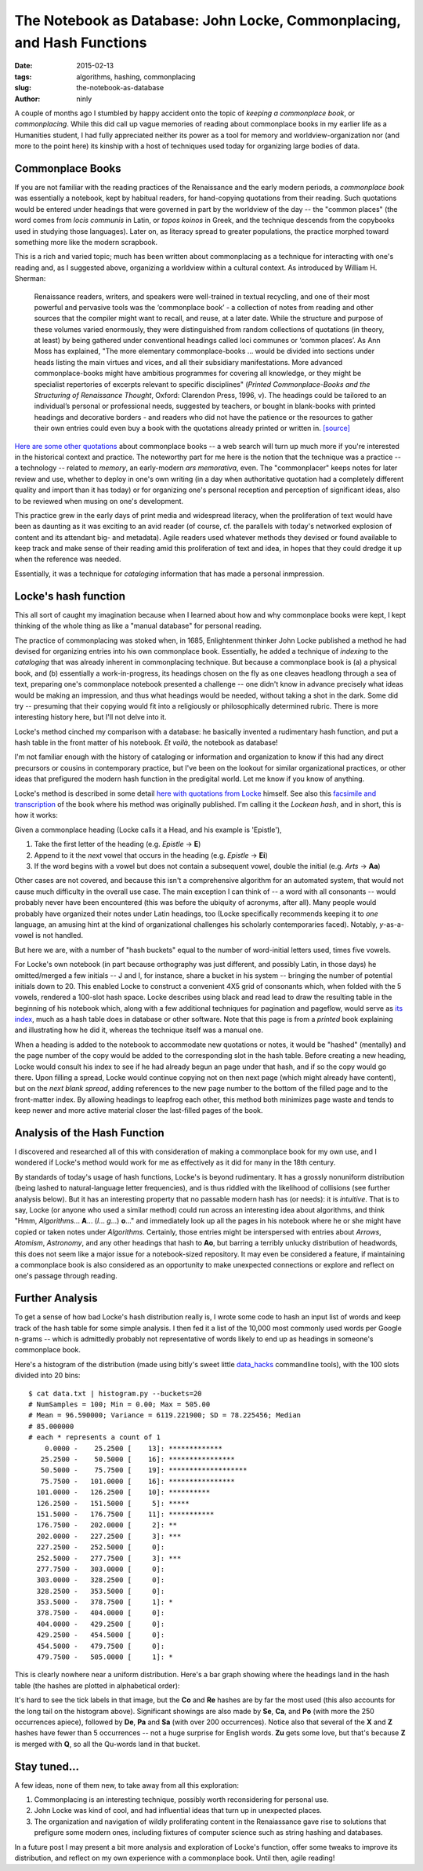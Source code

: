 The Notebook as Database: John Locke, Commonplacing, and Hash Functions
=======================================================================

:date: 2015-02-13
:tags: algorithms, hashing, commonplacing
:slug: the-notebook-as-database
:author: ninly

A couple of months ago I stumbled by happy accident onto the topic of
*keeping a commonplace book*, or *commonplacing*. While this did call up
vague memories of reading about commonplace books in my earlier life as
a Humanities student, I had fully appreciated neither its power as a
tool for memory and worldview-organization nor (and more to the point
here) its kinship with a host of techniques used today for organizing
large bodies of data.

Commonplace Books
-----------------

If you are not familiar with the reading practices of the Renaissance
and the early modern periods, a *commonplace book* was essentially a
notebook, kept by habitual readers, for hand-copying quotations from
their reading. Such quotations would be entered under headings that were
governed in part by the worldview of the day -- the "common places" (the
word comes from *locis communis* in Latin, or *topos koinos* in Greek,
and the technique descends from the copybooks used in studying those
languages). Later on, as literacy spread to greater populations, the
practice morphed toward something more like the modern scrapbook.

This is a rich and varied topic; much has been written about
commonplacing as a technique for interacting with one's reading and, as
I suggested above, organizing a worldview within a cultural context. As
introduced by William H. Sherman:

    Renaissance readers, writers, and speakers were well-trained in
    textual recycling, and one of their most powerful and pervasive
    tools was the ‘commonplace book’ - a collection of notes from
    reading and other sources that the compiler might want to recall,
    and reuse, at a later date. While the structure and purpose of these
    volumes varied enormously, they were distinguished from random
    collections of quotations (in theory, at least) by being gathered
    under conventional headings called loci communes or ‘common places’.
    As Ann Moss has explained, "The more elementary
    commonplace-books ... would be divided into sections under heads listing
    the main virtues and vices, and all their subsidiary manifestations.
    More advanced commonplace-books might have ambitious programmes for
    covering all knowledge, or they might be specialist repertories of
    excerpts relevant to specific disciplines" (*Printed
    Commonplace-Books and the Structuring of Renaissance Thought*,
    Oxford: Clarendon Press, 1996, v). The headings could be tailored to
    an individual’s personal or professional needs, suggested by
    teachers, or bought in blank-books with printed headings and
    decorative borders - and readers who did not have the patience or
    the resources to gather their own entries could even buy a book with
    the quotations already printed or written in. `[source] <http://www.ampltd.co.uk/collections_az/RenCpbks-BL/editorial-introduction.aspx>`_

`Here are some other quotations <http://3stages.org/quotes/cpb.html>`__
about commonplace books -- a web search will turn up much more if you're
interested in the historical context and practice. The noteworthy part
for me here is the notion that the technique was a practice -- a
technology -- related to *memory*, an early-modern *ars memorativa*,
even. The "commonplacer" keeps notes for later review and use,
whether to deploy in one's own writing (in a day when authoritative
quotation had a completely different quality and import than it has
today) or for organizing one's personal reception and perception of
significant ideas, also to be reviewed when musing on one's development.

This practice grew in the early days of print media and widespread
literacy, when the proliferation of text would have been as daunting as
it was exciting to an avid reader (of course, cf. the parallels with
today's networked explosion of content and its attendant big- and
metadata). Agile readers used whatever methods they devised or found
available to keep track and make sense of their reading amid this
proliferation of text and idea, in hopes that they could dredge it up
when the reference was needed.

Essentially, it was a technique for *cataloging* information that has made
a personal inmpression.

Locke's hash function
---------------------

This all sort of caught my imagination because when I learned about how
and why commonplace books were kept, I kept thinking of the whole thing
as like a "manual database" for personal reading.

The practice of commonplacing was stoked when, in 1685, Enlightenment
thinker John Locke published a method he had devised for organizing
entries into his own commonplace book. Essentially, he added a technique
of *indexing* to the *cataloging* that was already inherent in
commonplacing technique. But because a commonplace book is (a) a
physical book, and (b) essentially a work-in-progress, its headings
chosen on the fly as one cleaves headlong through a sea of text,
preparing one's commonplace notebook presented a challenge -- one didn't
know in advance precisely what ideas would be making an impression, and
thus what headings would be needed, without taking a shot in the dark.
Some did try -- presuming that their copying would fit into a
religiously or philosophically determined rubric. There is more
interesting history here, but I'll not delve into it.

Locke's method cinched my comparison with a database: he basically
invented a rudimentary hash function, and put a hash table in the front
matter of his notebook. *Et voilà*, the notebook as database!

I'm not familiar enough with the history of cataloging or information
and organization to know if this had any direct precursors or cousins in
contemporary practice, but I've been on the lookout for similar
organizational practices, or other ideas that prefigured the modern hash
function in the predigital world. Let me know if you know of anything.

Locke's method is described in some detail `here with quotations from Locke <http://www.historyofinformation.com/expanded.php?id=3744>`__
himself. See also this `facsimile and transcription <http://pds.lib.harvard.edu/pds/view/13925922>`__
of the book where his method was originally published. I'm calling it the
*Lockean hash*, and in short, this is how it works:

Given a commonplace heading (Locke calls it a Head, and his example is
'Epistle'),

1. Take the first letter of the heading (e.g. *Epistle* -> **E**)

2. Append to it the *next* vowel that occurs in the heading (e.g. *Epistle* -> **Ei**)

3. If the word begins with a vowel but does not contain a subsequent
   vowel, double the initial (e.g. *Arts* -> **Aa**)

Other cases are not covered, and because this isn't a comprehensive
algorithm for an automated system, that would not cause much difficulty
in the overall use case. The main exception I can think of -- a word
with all consonants -- would probably never have been encountered (this
was before the ubiquity of acronyms, after all). Many people would
probably have organized their notes under Latin headings, too (Locke
specifically recommends keeping it to *one* language, an amusing hint at
the kind of organizational challenges his scholarly contemporaries
faced).  Notably, *y*-as-a-vowel is not handled.

But here we are, with a number of "hash buckets" equal to the number of
word-initial letters used, times five vowels.

For Locke's own notebook (in part because orthography was just
different, and possibly Latin, in those days) he omitted/merged a few
initials -- J and I, for instance, share a bucket in his system --
bringing the number of potential initials down to 20. This enabled Locke
to construct a convenient 4X5 grid of consonants which, when folded with
the 5 vowels, rendered a 100-slot hash space. Locke describes using
black and read lead to draw the resulting table in the beginning of his
notebook which, along with a few additional techniques for pagination
and pageflow, would serve as `its index
<http://idmaa.org/wp-content/uploads/2013/03/Brian-J.-McNely-2.jpg>`_,
much as a hash table does in database or other software. Note that this
page is from a *printed* book explaining and illustrating how he did it,
whereas the technique itself was a manual one.

When a heading is added to the notebook to accommodate new quotations or
notes, it would be "hashed" (mentally) and the page number of the copy
would be added to the corresponding slot in the hash table. Before
creating a new heading, Locke would consult his index to see if he had
already begun an page under that hash, and if so the copy would go
there. Upon filling a spread, Locke would continue copying not on then
next page (which might already have content), but on the *next blank
spread*, adding references to the new page number to the bottom of the
filled page and to the front-matter index. By allowing headings to
leapfrog each other, this method both minimizes page waste and tends to
keep newer and more active material closer the last-filled pages of the
book.

Analysis of the Hash Function
-----------------------------

I discovered and researched all of this with consideration of making a
commonplace book for my own use, and I wondered if Locke's method would
work for me as effectively as it did for many in the 18th century.

By standards of today's usage of hash functions, Locke's is beyond
rudimentary. It has a grossly nonuniform distribution (being lashed to
natural-language letter frequencies), and is thus riddled with the
likelihood of collisions (see further analysis below). But it has an
interesting property that no passable modern hash has (or needs): it is
*intuitive*.  That is to say, Locke (or anyone who used a similar
method) could run across an interesting idea about algorithms, and think
"Hmm, *Algorithms*...  **A**... (*l*...  *g*...) **o**..." and
immediately look up all the pages in his notebook where he or she might
have copied or taken notes under *Algorithms*. Certainly, those entries
might be interspersed with entries about *Arrows*, *Atomism*,
*Astronomy*, and any other headings that hash to **Ao**, but barring a
terribly unlucky distribution of headwords, this does not seem like a
major issue for a notebook-sized repository. It may even be considered a
feature, if maintaining a commonplace book is also considered as an
opportunity to make unexpected connections or explore and reflect on
one's passage through reading.

Further Analysis
----------------

To get a sense of how bad Locke's hash distribution really is, I wrote
some code to hash an input list of words and keep track of the hash
table for some simple analysis. I then fed it a list of the 10,000 most
commonly used words per Google n-grams -- which is admittedly probably
not representative of words likely to end up as headings in someone's
commonplace book.

Here's a histogram of the distribution (made using bitly's sweet little
`data_hacks`_ commandline tools), with the 100 slots divided into 20 bins::

    $ cat data.txt | histogram.py --buckets=20
    # NumSamples = 100; Min = 0.00; Max = 505.00
    # Mean = 96.590000; Variance = 6119.221900; SD = 78.225456; Median
    # 85.000000
    # each * represents a count of 1
        0.0000 -    25.2500 [    13]: *************
       25.2500 -    50.5000 [    16]: ****************
       50.5000 -    75.7500 [    19]: *******************
       75.7500 -   101.0000 [    16]: ****************
      101.0000 -   126.2500 [    10]: **********
      126.2500 -   151.5000 [     5]: *****
      151.5000 -   176.7500 [    11]: ***********
      176.7500 -   202.0000 [     2]: **
      202.0000 -   227.2500 [     3]: ***
      227.2500 -   252.5000 [     0]: 
      252.5000 -   277.7500 [     3]: ***
      277.7500 -   303.0000 [     0]: 
      303.0000 -   328.2500 [     0]: 
      328.2500 -   353.5000 [     0]: 
      353.5000 -   378.7500 [     1]: *
      378.7500 -   404.0000 [     0]: 
      404.0000 -   429.2500 [     0]: 
      429.2500 -   454.5000 [     0]: 
      454.5000 -   479.7500 [     0]: 
      479.7500 -   505.0000 [     1]: *

.. _data_hacks: http://github.com/bitly/data_hacks

This is clearly nowhere near a uniform distribution. Here's a bar graph
showing where the headings land in the hash table (the hashes are
plotted in alphabetical order):

.. image:: images/2015-02-13_locke_index_bar.png
    :alt: Lockean Hash Distribution of 10,000 Common Words

It's hard to see the tick labels in that image, but the **Co** and
**Re** hashes are by far the most used (this also accounts for the long
tail on the histogram above). Significant showings are also made by
**Se**, **Ca**, and **Po** (with more the 250 occurrences apiece),
followed by **De**, **Pa** and **Sa** (with over 200 occurrences).
Notice also that several of the **X** and **Z** hashes have fewer than 5
occurrences -- not a huge surprise for English words. **Zu** gets
some love, but that's because **Z** is merged with **Q**, so all the
Qu-words land in that bucket.

Stay tuned...
-------------

A few ideas, none of them new, to take away from all this exploration:

1. Commonplacing is an interesting technique, possibly worth
   reconsidering for personal use.

2. John Locke was kind of cool, and had influential ideas that turn up in
   unexpected places.

3. The organization and navigation of wildly proliferating content in
   the Renaiassance gave rise to solutions that prefigure some modern
   ones, including fixtures of computer science such as string hashing
   and databases.

In a future post I may present a bit more analysis and exploration of
Locke's function, offer some tweaks to improve its distribution, and
reflect on my own experience with a commonplace book. Until then, agile
reading!
